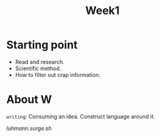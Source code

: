 #+title: Week1

* Starting point
- Read and research.
- Scientific method.
- How to filter out crap information.

* About W
=writing=: Consuming an idea. Construct language around it.

[[luhmann.surge.sh]]
